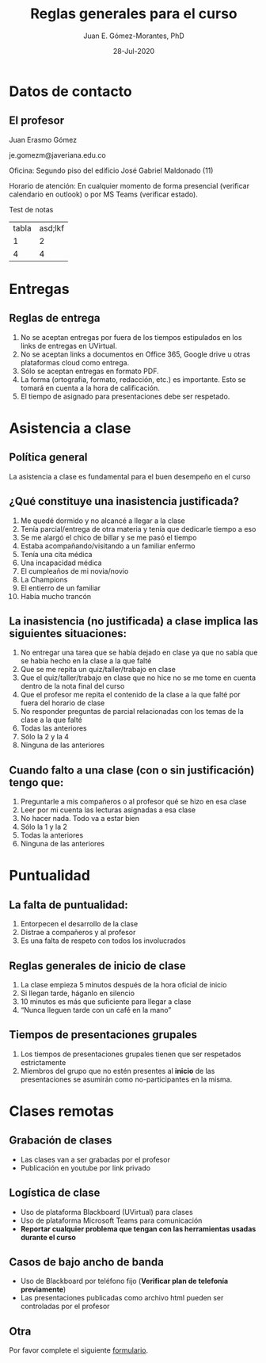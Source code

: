 #+TITLE: Reglas generales para el curso
#+AUTHOR: Juan E. Gómez-Morantes, PhD
#+DATE: 28-Jul-2020

# Exportar con enlace a librería en un cdn. Hace que el archivo no funcione sin internet.
# +REVEAL_ROOT: https://cdn.jsdelivr.net/npm/reveal.js@3.9.2/
#+REVEAL_ROOT: ./reveal.js-3.9.2/
# +REVEAL_ROOT: https://cdn.jsdelivr.net/gh/juanerasmoe/reveal.js@67b0c83557a7724032edefeffca386f97b96c1bf/
# Agregar número de diapositiva
#+REVEAL_INIT_OPTIONS: slideNumber:true, width:1200, height:800, margin: 0.1, minScale:0.2, maxScale:2.5, transition:'cube'
# Para que sea compatible con reveal.js 4
#+REVEAL_REVEAL_JS_VERSION: 3.9.2
# Configuración para multiplexing
#+REVEAL_MULTIPLEX_ID: 3216e4fb0fef26fd
#+REVEAL_MULTIPLEX_SECRET: 1596140475781522276
#+REVEAL_MULTIPLEX_URL: https://reveal-js-multiplex-ccjbegmaii.now.sh
#+REVEAL_MULTIPLEX_SOCKETIO_URL: https://cdnjs.cloudflare.com/ajax/libs/socket.io/2.2.0/socket.io.js
# +REVEAL_EXTERNAL_PLUGINS: { src: 'https://cdn.jsdelivr.net/npm/reveal-multiplex@0.1.0/client.js' },
# Activar chalkboard
#+REVEAL_EXTERNAL_PLUGINS: { src: 'https://cdn.jsdelivr.net/npm/reveal.js-chalkboard@1.0.0/chalkboard.js' },
#+REVEAL_EXTRA_CSS: https://maxcdn.bootstrapcdn.com/font-awesome/4.5.0/css/font-awesome.min.css
# Activar plugins
# +REVEAL_EXTERNAL_PLUGINS: { src: 'https://cdn.jsdelivr.net/npm/reveal-multiplex@0.1.0/master.js' }
#+REVEAL_PLUGINS: (notes chalkboard multiplex)
# Elementos de nivel 1 y 2 (* y **) se muestran horizontalmente, Los elementos de nivel 3 (***) en adelante se despliegan horizontalmente.
#+REVEAL_HLEVEL: 2
# no TOC, sin número de encabezado en los títulos de las láminas
#+OPTIONS: toc:nil num:nil 
# Escalamiento de diapositivas
#+REVEAL_MIN_SCALE: 1
#+REVEAL_MAX_SCALE: 1

* Meta :noexport:
  Esta nota es la presentación de reglas generales del curso. Se usa para establecer un "contrato" de comportamiento en mis cursos de pregrado.

  No se usa en posgrado por que los estudiantes de posgrado tienen una naturaleza distinta y se les da más autonomía.

* Datos de contacto
** El profesor
   Juan Erasmo Gómez

   je.gomezm@javeriana.edu.co

   Oficina: Segundo piso del edificio José Gabriel Maldonado (11)

   Horario de atención: En cualquier momento de forma presencial (verificar calendario en outlook) o por MS Teams (verificar estado).

   #+BEGIN_NOTES
   Test de notas

   | tabla | asd;lkf |
   |     1 |       2 |
   |     4 | 4       |
   #+END_NOTES
   
* Entregas
** Reglas de entrega
   1. No se aceptan entregas por fuera de los tiempos estipulados en los links de entregas en UVirtual.
   2. No se aceptan links a documentos en Office 365, Google drive u otras plataformas cloud como entrega.
   3. Sólo se aceptan entregas en formato PDF.
   4. La forma (ortografía, formato, redacción, etc.) es importante. Esto se tomará en cuenta a la hora de calificación.
   5. El tiempo de asignado para presentaciones debe ser respetado.

* Asistencia a clase
** Política general
  La asistencia a clase es fundamental para el buen desempeño en el curso
** ¿Qué constituye una inasistencia justificada?
   1. Me quedé dormido y no alcancé a llegar a la clase
   2. Tenía parcial/entrega de otra materia y tenía que dedicarle tiempo a eso
   3. Se me alargó el chico de billar y se me pasó el tiempo
   4. Estaba acompañando/visitando a un familiar enfermo
   5. Tenía una cita médica
   6. Una incapacidad médica
   7. El cumpleaños de mi novia/novio
   8. La Champions
   9. El entierro de un familiar
   10. Había mucho trancón
  
** La inasistencia (no justificada) a clase implica las siguientes situaciones:
   1. No entregar una tarea que se había dejado en clase ya que no sabía que se había hecho en la clase a la que falté
   2. Que se me repita un quiz/taller/trabajo en clase
   3. Que el quiz/taller/trabajo en clase que no hice no se me tome en cuenta dentro de la nota final del curso
   4. Que el profesor me repita el contenido de la clase a la que falté por fuera del horario de clase
   5. No responder preguntas de parcial relacionadas con los temas de la clase a la que falté
   6. Todas las anteriores
   7. Sólo la 2 y la 4
   8. Ninguna de las anteriores
** Cuando falto a una clase (con o sin justificación) tengo que:
   1. Preguntarle a mis compañeros o al profesor qué se hizo en esa clase
   2. Leer por mi cuenta las lecturas asignadas a esa clase
   3. No hacer nada. Todo va a estar bien
   4. Sólo la 1 y la 2
   5. Todas la anteriores
   6. Ninguna de las anteriores
      
* Puntualidad
** La falta de puntualidad:
   1. Entorpecen el desarrollo de la clase
   2. Distrae a compañeros y al profesor
   3. Es una falta de respeto con todos los involucrados
** Reglas generales de inicio de clase
   1. La clase empieza 5 minutos después de la hora oficial de inicio
   2. Si llegan tarde, háganlo en silencio
   3. 10 minutos es más que suficiente para llegar a clase
   4. “Nunca lleguen tarde con un café en la mano”
** Tiempos de presentaciones grupales
   1. Los tiempos de presentaciones grupales tienen que ser respetados estrictamente
   2. Miembros del grupo que no estén presentes al *inicio* de las presentaciones se asumirán como no-participantes en la misma.
      
* Dispositivos electrónicos :noexport:
** Uso de dispositivos electrónicos
   ¿Qué es un dispositivo móvil?
   1. Un teléfono móvil
   2. Una tableta
   3. Un computador portátil
** Uso de dispositivos electrónicos
   Mi teléfono vibró/sonó en clase. Yo debo:
   1. Sacarlo inmediatamente a ver qué pasó. !Qué tal que sea algo importante!
   2. Esperar a que termine la clase y ahí sí ver qué pasó
   3. Salir del salón un momento y ya afuera del salón ver qué pasó
** Uso de dispositivos electrónicos
   Mi teléfono vibró/sonó por *segunda* vez en clase. Yo debo:
   1. Sacarlo inmediatamente a ver qué pasó. !Qué tal que sea algo importante!
   2. Esperar a que termine la clase y ahí sí ver qué pasó
   3. Salir del salón un momento y ya afuera del salón ver qué pasó
** Uso de dispositivos electrónicos
   Mi teléfono vibró/sonó por *tercera* vez en clase. Yo debo:
   1. Sacarlo inmediatamente a ver qué pasó. !Que tal que sea algo importante!
   2. Esperar a que termine la clase y ahí sí ver qué pasó
   3. Salir del salón un momento y ya afuera del salón ver qué pasó
** Uso de dispositivos electrónicos
   Estaba chateando con mi novia/novio/papá/mamá/hermano/etc. y me dejó en visto el último mensaje, pero ya empezó la clase. Yo debo:
   1. Dejar el celular en la mesa para ver si me responde
   2. Guardar el celular y continuar la conversación después de clase
   3. No entrar ha clase hasta que termine la conversación
** Uso de dispositivos electrónicos
   Hay fecha de la Champions y está jugando mi equipo favorito. Yo puedo:
   1. Revisar mi celular constantemente para ver si hay novedades en el partido
   2. Poner el partido en mi portátil/celular/tableta (sin volumen) y poner atención a la clase y al partido simultáneamente
   3. Faltar a clase para ver el partido
   4. Aguantarme
   5. Salir del salón cada vez que quiera consultar el marcador del partido en mi teléfono
** Uso de dispositivos electrónicos
   Me aburrí en clase. Está bien:
   1. Sacar el teléfono y ponerme a jugar
   2. Sacar el teléfono y ponerme a leer noticias o revisar redes sociales
   3. Ver cómo me vuelvo a enganchar en la clase
   4. Sacar el portátil y ponerme a trabajar en actividades de otras materias
   5. Ver Netflix en alguno de mis dispositivos electrónicos
   6. Aguantarme
** Uso de dispositivos electrónicos
   Durante clase, el teléfono debe:
   1. Estar en el escritorio, pero boca-abajo para no revisarlo
   2. En el bolsillo del pantalón o la chaqueta
   3. En la pierna, pero boca-abajo
   4. En la maleta o bolso
   5. Ser entregado al profesor al iniciar la clase y reclamarlo al terminar la clase
   6. 1, 2, 3, o 4 son correctas
** Uso de dispositivos electrónicos
   ¿Qué pasa si no me aguanto?
   1. Primer llamado de atención  No pasa nada
   2. Segundo llamado de atención  Mejor guardo el teléfono en la maleta para evitar problemas
   3. Tercer llamado de atención  Es mejor salir del salón y terminar lo que estoy haciendo en el teléfono y vuelvo a entrar cuando termine
   4. Cuarto llamado de atención  Definitivamente tengo cosas más importantes que hacer que la clase. Mejor salgo a hacerlas
   _Los llamados de atención son para todo el grupo_

* Clases remotas
** Grabación de clases
   - Las clases van a ser grabadas por el profesor
   - Publicación en youtube por link privado
** Logística de clase
   - Uso de plataforma Blackboard (UVirtual) para clases
   - Uso de plataforma Microsoft Teams para comunicación
   - *Reportar cualquier problema que tengan con las herramientas usadas durante el curso*
** Casos de bajo ancho de banda
   - Uso de Blackboard por teléfono fijo (*Verificar plan de telefonía previamente*)
   - Las presentaciones publicadas como archivo html pueden ser controladas por el profesor
** Otra
   Por favor complete el siguiente [[https://forms.office.com/Pages/ResponsePage.aspx?id=Dpn32j-KnECbdipUdQmAAEmnvpiiv5NJiO5NP8x0bFRUOElJM1I4RVBXNU1XNkRHMUpLU1c2TVBDNC4u][formulario]].
